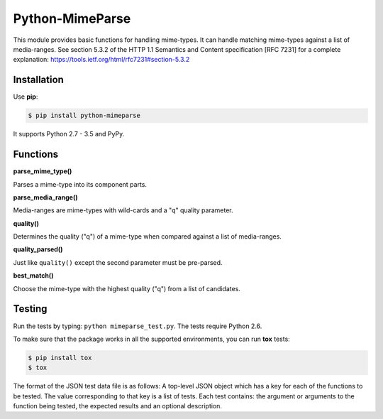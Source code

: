 Python-MimeParse
================

.. image:: https://travis-ci.org/dbtsai/python-mimeparse.svg?branch=master
   :target: https://travis-ci.org/dbtsai/python-mimeparse

This module provides basic functions for handling mime-types. It can
handle matching mime-types against a list of media-ranges. See section
5.3.2 of the HTTP 1.1 Semantics and Content specification [RFC 7231] for
a complete explanation: https://tools.ietf.org/html/rfc7231#section-5.3.2

Installation
------------

Use **pip**:

.. code-block:: sh

    $ pip install python-mimeparse

It supports Python 2.7 - 3.5 and PyPy.

Functions
---------

**parse_mime_type()**

Parses a mime-type into its component parts.

**parse_media_range()**

Media-ranges are mime-types with wild-cards and a "q" quality parameter.

**quality()**

Determines the quality ("q") of a mime-type when compared against a list of
media-ranges.

**quality_parsed()**

Just like ``quality()`` except the second parameter must be pre-parsed.

**best_match()**

Choose the mime-type with the highest quality ("q") from a list of candidates.

Testing
-------

Run the tests by typing: ``python mimeparse_test.py``. The tests require Python 2.6.

To make sure that the package works in all the supported environments, you can
run **tox** tests:

.. code-block:: sh

    $ pip install tox
    $ tox

The format of the JSON test data file is as follows: A top-level JSON object
which has a key for each of the functions to be tested. The value corresponding
to that key is a list of tests. Each test contains: the argument or arguments
to the function being tested, the expected results and an optional description.


